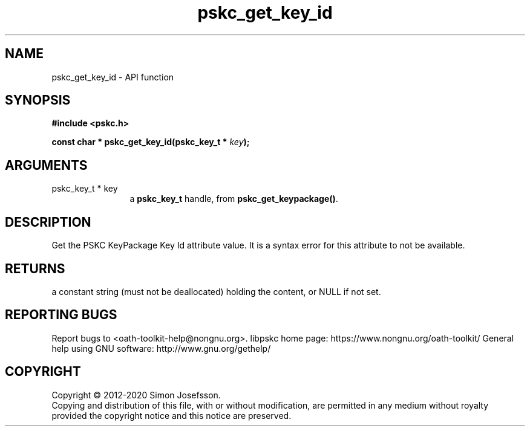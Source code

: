 .\" DO NOT MODIFY THIS FILE!  It was generated by gdoc.
.TH "pskc_get_key_id" 3 "2.6.7" "libpskc" "libpskc"
.SH NAME
pskc_get_key_id \- API function
.SH SYNOPSIS
.B #include <pskc.h>
.sp
.BI "const char * pskc_get_key_id(pskc_key_t * " key ");"
.SH ARGUMENTS
.IP "pskc_key_t * key" 12
a \fBpskc_key_t\fP handle, from \fBpskc_get_keypackage()\fP.
.SH "DESCRIPTION"
Get the PSKC KeyPackage Key Id attribute value.  It is a syntax
error for this attribute to not be available.
.SH "RETURNS"
a constant string (must not be deallocated) holding the
content, or NULL if not set.
.SH "REPORTING BUGS"
Report bugs to <oath-toolkit-help@nongnu.org>.
libpskc home page: https://www.nongnu.org/oath-toolkit/
General help using GNU software: http://www.gnu.org/gethelp/
.SH COPYRIGHT
Copyright \(co 2012-2020 Simon Josefsson.
.br
Copying and distribution of this file, with or without modification,
are permitted in any medium without royalty provided the copyright
notice and this notice are preserved.
